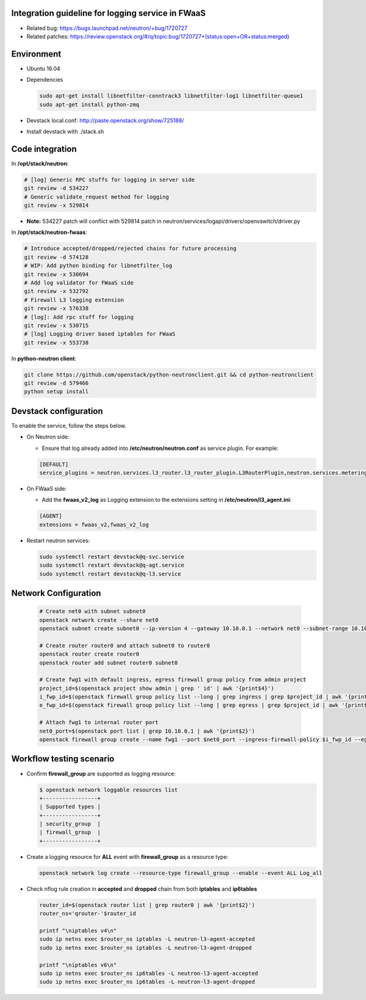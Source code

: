 
Integration guideline for logging service in FWaaS
==================================================

* Related bug: https://bugs.launchpad.net/neutron/+bug/1720727
* Related patches: https://review.openstack.org/#/q/topic:bug/1720727+(status:open+OR+status:merged)

Environment
===========

* Ubuntu 16.04
* Dependencies

  .. code-block:: console

    sudo apt-get install libnetfilter-conntrack3 libnetfilter-log1 libnetfilter-queue1
    sudo apt-get install python-zmq
	
* Devstack local.conf:  http://paste.openstack.org/show/725188/
  
* Install devstack with ./stack.sh

Code integration
================

In **/opt/stack/neutron**:

.. code-block:: console

  # [log] Generic RPC stuffs for logging in server side
  git review -d 534227
  # Generic validate_request method for logging
  git review -x 529814

* **Note:** 534227 patch will conflict with 529814 patch in neutron/services/logapi/drivers/openvswitch/driver.py

In **/opt/stack/neutron-fwaas**:

.. code-block:: console

  # Introduce accepted/dropped/rejected chains for future processing
  git review -d 574128
  # WIP: Add python binding for libnetfilter_log
  git review -x 530694
  # Add log validator for FWaaS side
  git review -x 532792
  # Firewall L3 logging extension
  git review -x 576338
  # [log]: Add rpc stuff for logging
  git review -x 530715
  # [log] Logging driver based iptables for FWaaS
  git review -x 553738

In **python-neutron client**:

.. code-block:: console

  git clone https://github.com/openstack/python-neutronclient.git && cd python-neutronclient
  git review -d 579466
  python setup install

Devstack configuration
======================

To enable the service, follow the steps below.

* On Neutron side:

  - Ensure that log already added into **/etc/neutron/neutron.conf** as service plugin. For example:
  
  .. code-block:: block

    [DEFAULT]
    service_plugins = neutron.services.l3_router.l3_router_plugin.L3RouterPlugin,neutron.services.metering.metering_plugin.MeteringPlugin,log,firewall_v2

* On FWaaS side:

  - Add the **fwaas_v2_log** as Logging extension to the extensions setting in **/etc/neutron/l3_agent.ini**:
  
  .. code-block:: block

    [AGENT]
    extensions = fwaas_v2,fwaas_v2_log

* Restart neutron services:

  .. code-block:: console

    sudo systemctl restart devstack@q-svc.service
    sudo systemctl restart devstack@q-agt.service
    sudo systemctl restart devstack@q-l3.service

Network Configuration
=====================

  .. code-block:: console
	
	# Create net0 with subnet subnet0
	openstack network create --share net0
	openstack subnet create subnet0 --ip-version 4 --gateway 10.10.0.1 --network net0 --subnet-range 10.10.0.0/24
	
	# Create router router0 and attach subnet0 to router0
	openstack router create router0
	openstack router add subnet router0 subnet0

	# Create fwg1 with default ingress, egress firewall group policy from admin project
	project_id=$(openstack project show admin | grep ' id' | awk '{print$4}')
	i_fwp_id=$(openstack firewall group policy list --long | grep ingress | grep $project_id | awk '{print$2}')
	e_fwp_id=$(openstack firewall group policy list --long | grep egress | grep $project_id | awk '{print$2}')

	# Attach fwg1 to internal router port
	net0_port=$(openstack port list | grep 10.10.0.1 | awk '{print$2}')
	openstack firewall group create --name fwg1 --port $net0_port --ingress-firewall-policy $i_fwp_id --egress-firewall-policy $e_fwp_id

Workflow testing scenario
=========================

* Confirm **firewall_group** are supported as logging resource:

  .. code-block:: console

	$ openstack network loggable resources list
	+-----------------+
	| Supported types |
	+-----------------+
	| security_group  |
	| firewall_group  |
	+-----------------+

* Create a logging resource for **ALL** event with **firewall_group** as a resource type:

  .. code-block:: console

	openstack network log create --resource-type firewall_group --enable --event ALL Log_all
  
* Check nflog rule creation in **accepted** and **dropped** chain from both **iptables** and **ip6tables**

  .. code-block:: console

	router_id=$(openstack router list | grep router0 | awk '{print$2}')
	router_ns='qrouter-'$router_id

	printf "\niptables v4\n"
	sudo ip netns exec $router_ns iptables -L neutron-l3-agent-accepted
	sudo ip netns exec $router_ns iptables -L neutron-l3-agent-dropped
	
	printf "\niptables v6\n"
	sudo ip netns exec $router_ns ip6tables -L neutron-l3-agent-accepted
	sudo ip netns exec $router_ns ip6tables -L neutron-l3-agent-dropped
